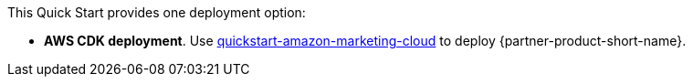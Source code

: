 // Edit this placeholder text as necessary to describe the deployment options.

This Quick Start provides one deployment option:

* *AWS CDK deployment*. Use https://github.com/aws-quickstart/quickstart-amazon-marketing-cloud[quickstart-amazon-marketing-cloud] to deploy {partner-product-short-name}.
